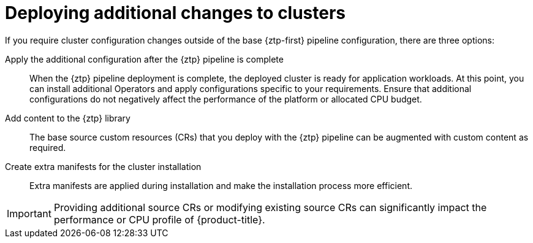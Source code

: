 // Module included in the following assemblies:
//
// * scalability_and_performance/ztp_far_edge/ztp-advanced-policy-config.adoc

:_module-type: CONCEPT
[id="ztp-deploying-additional-changes-to-clusters_{context}"]
= Deploying additional changes to clusters

If you require cluster configuration changes outside of the base {ztp-first} pipeline configuration, there are three options:

Apply the additional configuration after the {ztp} pipeline is complete:: When the {ztp} pipeline deployment is complete, the deployed cluster is ready for application workloads. At this point, you can install additional Operators and apply configurations specific to your requirements. Ensure that additional configurations do not negatively affect the performance of the platform or allocated CPU budget.

Add content to the {ztp} library:: The base source custom resources (CRs) that you deploy with the {ztp} pipeline can be augmented with custom content as required.

Create extra manifests for the cluster installation:: Extra manifests are applied during installation and make the installation process more efficient.

[IMPORTANT]
====
Providing additional source CRs or modifying existing source CRs can significantly impact the performance or CPU profile of {product-title}.
====
